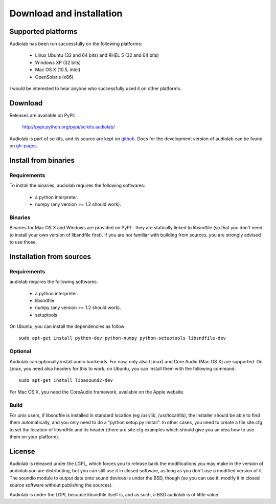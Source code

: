 =========================
Download and installation
=========================

Supported platforms
===================

Audiolab has been run successfully on the following platforms:

    - Linux Ubuntu (32 and 64 bits) and RHEL 5 (32 and 64 bits)
    - Windows XP (32 bits)
    - Mac OS X (10.5, intel)
    - OpenSolaris (x86)

I would be interested to hear anyone who successfully used it on other
platforms.

Download
========

Releases are available on PyPI:

        http://pypi.python.org/pypi/scikits.audiolab/

Audiolab is part of scikits, and its source are kept on `github
<http://github.com/cournape/audiolab>`_. Docs for the development version of
audiolab can be found on `gh-pages <http://cournape.github.com/audiolab>`_.

Install from binaries
=====================

Requirements
------------

To install the binaries, audiolab requires the following softwares:

 - a python interpreter.
 - numpy (any version >= 1.2 should work).

Binaries
--------

Binaries for Mac OS X and Windows are provided on PyPI - they are statically
linked to libsndfile (so that you don't need to install your own version of
libsndfile first). If you are not familiar with building from sources, you are
strongly advised to use those.

Installation from sources
=========================

Requirements
------------

audiolab requires the following softwares:

 - a python interpreter.
 - libsndfile
 - numpy (any version >= 1.2 should work).
 - setuptools

On Ubuntu, you can install the dependencies as follow::

        sudo apt-get install python-dev python-numpy python-setuptools libsndfile-dev

Optional
--------

Audiolab can optionally install audio backends. For now, only alsa (Linux) and
Core Audio (Mac OS X) are supported. On Linux, you need alsa headers for this
to work; on Ubuntu, you can install them with the following command::

        sudo apt-get install libasound2-dev

For Mac OS X, you need the CoreAudio framework, available on the Apple website.

Build
-----

For unix users, if libsndfile is installed in standard location (eg /usr/lib,
/usr/local/lib), the installer should be able to find them automatically, and
you only need to do a "python setup.py install". In other cases, you need to
create a file site.cfg to set the location of libsndfile and its header (there
are site.cfg examples which should give you an idea how to use them on your
platform).

License
=======

Audiolab is released under the LGPL, which forces you to release back the
modifications you may make in the version of audiolab you are distributing, but
you can still use it in closed software, as long as you don't use a modified
version of it. The soundio module to output data onto sound devices is under
the BSD, though (so you can use it, modify it in closed source software without
publishing the sources).

Audiolab is under the LGPL because libsndfile itself is, and as such, a BSD
audiolab is of little value.
